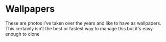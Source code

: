 * Wallpapers

These are photos I've taken over the years and like to have as wallpapers.  This certainly isn't the best or fastest way to manage this but it's easy enough to clone
